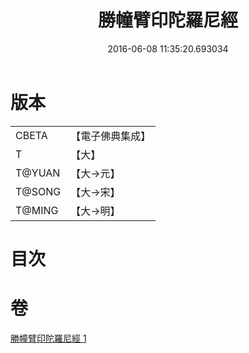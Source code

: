 #+TITLE: 勝幢臂印陀羅尼經 
#+DATE: 2016-06-08 11:35:20.693034

* 版本
 |     CBETA|【電子佛典集成】|
 |         T|【大】     |
 |    T@YUAN|【大→元】   |
 |    T@SONG|【大→宋】   |
 |    T@MING|【大→明】   |

* 目次

* 卷
[[file:KR6j0593_001.txt][勝幢臂印陀羅尼經 1]]


